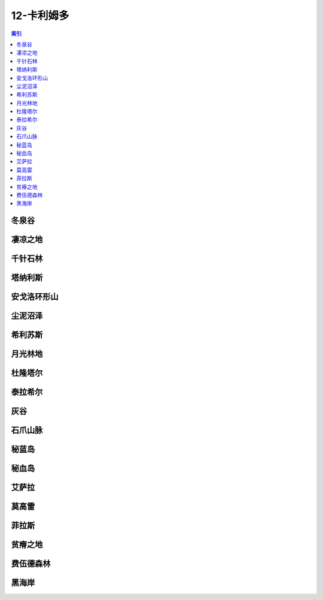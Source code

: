 12-卡利姆多
================================================================================
.. contents:: 索引
    :local:

冬泉谷
--------------------------------------------------------------------------------
.. image:: /_static/image/map/12-卡利姆多/冬泉谷.jpg

凄凉之地
--------------------------------------------------------------------------------
.. image:: /_static/image/map/12-卡利姆多/凄凉之地.jpg

千针石林
--------------------------------------------------------------------------------
.. image:: /_static/image/map/12-卡利姆多/千针石林.jpg

塔纳利斯
--------------------------------------------------------------------------------
.. image:: /_static/image/map/12-卡利姆多/塔纳利斯.jpg

安戈洛环形山
--------------------------------------------------------------------------------
.. image:: /_static/image/map/12-卡利姆多/安戈洛环形山.jpg

尘泥沼泽
--------------------------------------------------------------------------------
.. image:: /_static/image/map/12-卡利姆多/尘泥沼泽.jpg

希利苏斯
--------------------------------------------------------------------------------
.. image:: /_static/image/map/12-卡利姆多/希利苏斯.jpg

月光林地
--------------------------------------------------------------------------------
.. image:: /_static/image/map/12-卡利姆多/月光林地.jpg

杜隆塔尔
--------------------------------------------------------------------------------
.. image:: /_static/image/map/12-卡利姆多/杜隆塔尔.jpg

泰拉希尔
--------------------------------------------------------------------------------
.. image:: /_static/image/map/12-卡利姆多/泰拉希尔.jpg

灰谷
--------------------------------------------------------------------------------
.. image:: /_static/image/map/12-卡利姆多/灰谷.jpg

石爪山脉
--------------------------------------------------------------------------------
.. image:: /_static/image/map/12-卡利姆多/石爪山脉.jpg

秘蓝岛
--------------------------------------------------------------------------------
.. image:: /_static/image/map/12-卡利姆多/秘蓝岛.jpg

秘血岛
--------------------------------------------------------------------------------
.. image:: /_static/image/map/12-卡利姆多/秘血岛.jpg

艾萨拉
--------------------------------------------------------------------------------
.. image:: /_static/image/map/12-卡利姆多/艾萨拉.jpg

莫高雷
--------------------------------------------------------------------------------
.. image:: /_static/image/map/12-卡利姆多/莫高雷.jpg

菲拉斯
--------------------------------------------------------------------------------
.. image:: /_static/image/map/12-卡利姆多/菲拉斯.jpg

贫瘠之地
--------------------------------------------------------------------------------
.. image:: /_static/image/map/12-卡利姆多/贫瘠之地.jpg

费伍德森林
--------------------------------------------------------------------------------
.. image:: /_static/image/map/12-卡利姆多/费伍德森林.jpg

黑海岸
--------------------------------------------------------------------------------
.. image:: /_static/image/map/12-卡利姆多/黑海岸.jpg